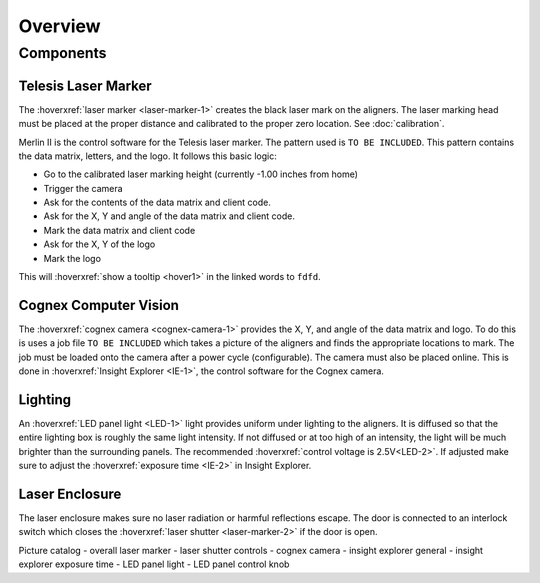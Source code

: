 Overview
================

Components
----------------

Telesis Laser Marker
~~~~~~~~~~~~~~~~~~~~~~~
The :hoverxref:`laser marker <laser-marker-1>` creates the black laser mark on the aligners. The laser marking head must be placed at the proper distance and calibrated to the proper zero location. See :doc:`calibration`. 

Merlin II is the control software for the Telesis laser marker. The pattern used is ``TO BE INCLUDED``. This pattern contains the data matrix, letters, and the logo. It follows this basic logic: 

- Go to the calibrated laser marking height (currently -1.00 inches from home)
- Trigger the camera
- Ask for the contents of the data matrix and client code.
- Ask for the X, Y and angle of the data matrix and client code.
- Mark the data matrix and client code
- Ask for the X, Y of the logo
- Mark the logo


This will :hoverxref:`show a tooltip <hover1>` in the linked words to ``fdfd``.




Cognex Computer Vision
~~~~~~~~~~~~~~~~~~~~~~~~~~~~~

The :hoverxref:`cognex camera <cognex-camera-1>` provides the X, Y, and angle of the data matrix and logo. To do this is uses a job file ``TO BE INCLUDED`` which takes a picture of the aligners and finds the appropriate locations to mark. The job must be loaded onto the camera after a power cycle (configurable). The camera must also be placed online. This is done in :hoverxref:`Insight Explorer <IE-1>`, the control software for the Cognex camera. 

Lighting 
~~~~~~~~~~~~~

An :hoverxref:`LED panel light <LED-1>` light provides uniform under lighting to the aligners. It is diffused so that the entire lighting box is roughly the same light intensity. If not diffused or at too high of an intensity, the light will be much brighter than the surrounding panels. The recommended :hoverxref:`control voltage is 2.5V<LED-2>`. If adjusted make sure to adjust the :hoverxref:`exposure time <IE-2>` in Insight Explorer. 


Laser Enclosure
~~~~~~~~~~~~~~~~~

The laser enclosure makes sure no laser radiation or harmful reflections escape. The door is connected to an interlock switch which closes the :hoverxref:`laser shutter <laser-marker-2>` if the door is open. 

Picture catalog
- overall laser marker
- laser shutter controls
- cognex camera
- insight explorer general
- insight explorer exposure time
- LED panel light
- LED panel control knob
